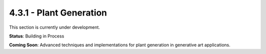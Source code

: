 4.3.1 - Plant Generation
================

This section is currently under development.

**Status**: Building in Process

**Coming Soon**: Advanced techniques and implementations for plant generation in generative art applications.
